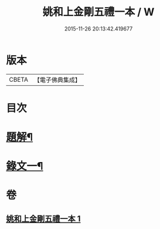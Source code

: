 #+TITLE: 姚和上金剛五禮一本 / W
#+DATE: 2015-11-26 20:13:42.419677
* 版本
 |     CBETA|【電子佛典集成】|

* 目次
* [[file:KR6v0071_001.txt::001-0052a3][題解¶]]
* [[file:KR6v0071_001.txt::0055a19][錄文一¶]]
* 卷
** [[file:KR6v0071_001.txt][姚和上金剛五禮一本 1]]

